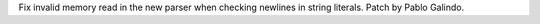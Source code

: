 Fix invalid memory read in the new parser when checking newlines in string
literals. Patch by Pablo Galindo.
